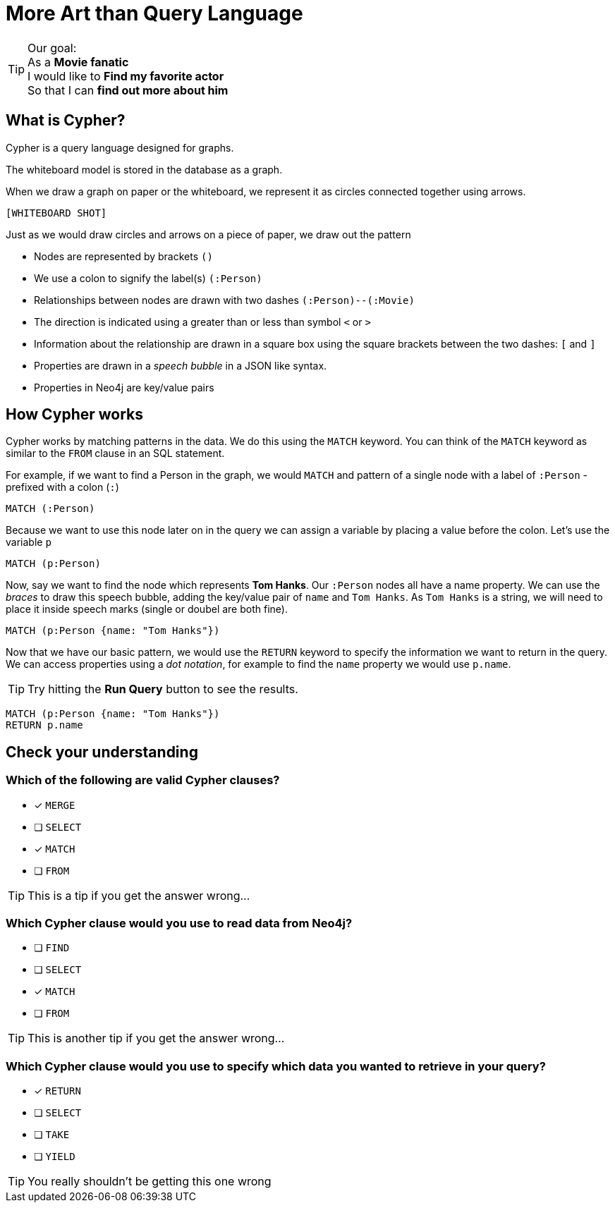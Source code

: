 = More Art than Query Language
:type: quiz
:order: 1
:duration: 3:00

[TIP]
.Our goal:
As a *Movie fanatic* +
I would like to *Find my favorite actor* +
So that I can *find out more about him*

== What is Cypher?
Cypher is a query language designed for graphs.

The whiteboard model is stored in the database as a graph.

When we draw a graph on paper or the whiteboard, we represent it as circles connected together using arrows.

`[WHITEBOARD SHOT]`

Just as we would draw circles and arrows on a piece of paper, we draw out the pattern

* Nodes are represented by brackets `()`
* We use a colon to signify the label(s) `(:Person)`
* Relationships between nodes are drawn with two dashes `(:Person)--(:Movie)`
* The direction is indicated using a greater than or less than symbol `<` or `>`
* Information about the relationship are drawn in a square box using the square brackets between the two dashes: `[` and `]`
* Properties are drawn in a _speech bubble_ in a JSON like syntax.
  * Properties in Neo4j are key/value pairs

== How Cypher works
Cypher works by matching patterns in the data.
We do this using the `MATCH` keyword.
You can think of the `MATCH` keyword as similar to the `FROM` clause in an SQL statement.

For example, if we want to find a Person in the graph, we would `MATCH` and pattern of a single node with a label of `:Person` - prefixed with a colon (`:`)

[source,cypher]
----
MATCH (:Person)
----

Because we want to use this node later on in the query we can assign a variable by placing a value before the colon.
Let's use the variable `p`

[source,cypher]
----
MATCH (p:Person)
----

Now, say we want to find the node which represents **Tom Hanks**.
Our `:Person` nodes all have a name property.
We can use the __braces__ to draw this speech bubble, adding the key/value pair of `name` and `Tom Hanks`.
As `Tom Hanks` is a string, we will need to place it inside speech marks (single or doubel are both fine).

[source,cypher]
----
MATCH (p:Person {name: "Tom Hanks"})
----


Now that we have our basic pattern, we would use the `RETURN` keyword to specify the information we want to return in the query.
We can access properties using a _dot notation_, for example to find the `name` property we would use `p.name`.

[TIP]
Try hitting the **Run Query** button to see the results.

[source,cypher]
----
MATCH (p:Person {name: "Tom Hanks"})
RETURN p.name
----

// | p.name |
// | -- |
// | Tom Hanks |

== Check your understanding

[.question]
=== Which of the following are valid Cypher clauses?

* [x] `MERGE`
* [ ] `SELECT`
* [x] `MATCH`
* [ ] `FROM`

[TIP]
This is a tip if you get the answer wrong...

[.question]
=== Which Cypher clause would you use to read data from Neo4j?

* [ ] `FIND`
* [ ] `SELECT`
* [x] `MATCH`
* [ ] `FROM`

[TIP]
This is another tip if you get the answer wrong...

[.question]
=== Which Cypher clause would you use to specify which data you wanted to retrieve in your query?

* [x] `RETURN`
* [ ] `SELECT`
* [ ] `TAKE`
* [ ] `YIELD`

[TIP]
You really shouldn't be getting this one wrong